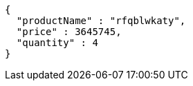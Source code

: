 [source,json,options="nowrap"]
----
{
  "productName" : "rfqblwkaty",
  "price" : 3645745,
  "quantity" : 4
}
----